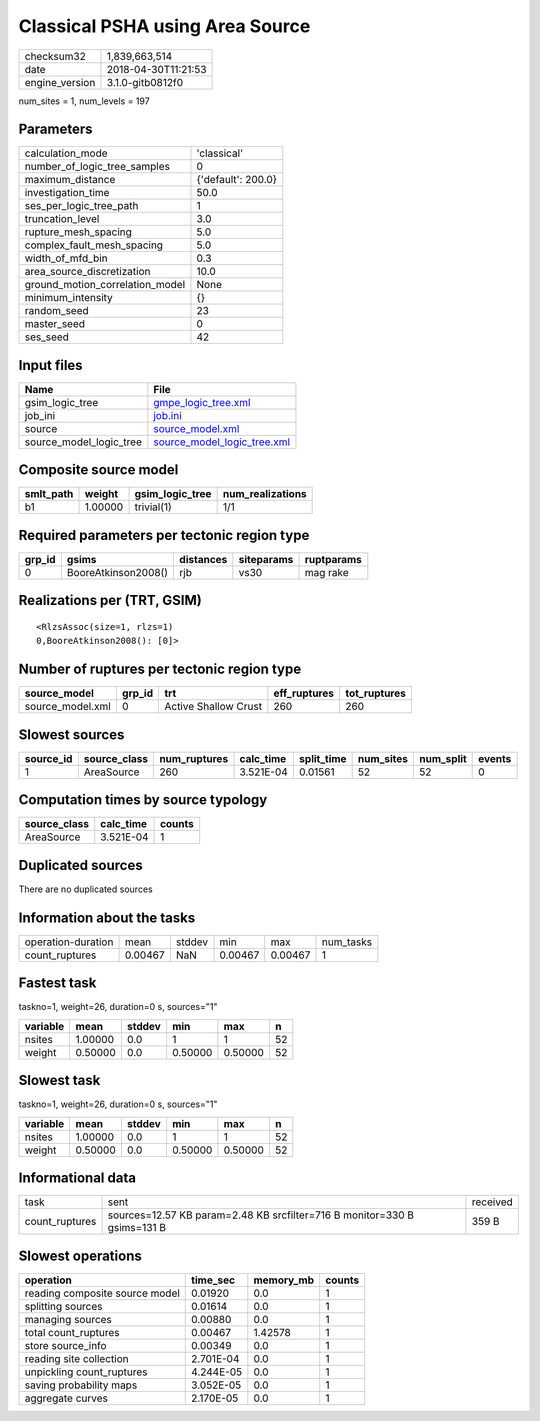 Classical PSHA using Area Source
================================

============== ===================
checksum32     1,839,663,514      
date           2018-04-30T11:21:53
engine_version 3.1.0-gitb0812f0   
============== ===================

num_sites = 1, num_levels = 197

Parameters
----------
=============================== ==================
calculation_mode                'classical'       
number_of_logic_tree_samples    0                 
maximum_distance                {'default': 200.0}
investigation_time              50.0              
ses_per_logic_tree_path         1                 
truncation_level                3.0               
rupture_mesh_spacing            5.0               
complex_fault_mesh_spacing      5.0               
width_of_mfd_bin                0.3               
area_source_discretization      10.0              
ground_motion_correlation_model None              
minimum_intensity               {}                
random_seed                     23                
master_seed                     0                 
ses_seed                        42                
=============================== ==================

Input files
-----------
======================= ============================================================
Name                    File                                                        
======================= ============================================================
gsim_logic_tree         `gmpe_logic_tree.xml <gmpe_logic_tree.xml>`_                
job_ini                 `job.ini <job.ini>`_                                        
source                  `source_model.xml <source_model.xml>`_                      
source_model_logic_tree `source_model_logic_tree.xml <source_model_logic_tree.xml>`_
======================= ============================================================

Composite source model
----------------------
========= ======= =============== ================
smlt_path weight  gsim_logic_tree num_realizations
========= ======= =============== ================
b1        1.00000 trivial(1)      1/1             
========= ======= =============== ================

Required parameters per tectonic region type
--------------------------------------------
====== =================== ========= ========== ==========
grp_id gsims               distances siteparams ruptparams
====== =================== ========= ========== ==========
0      BooreAtkinson2008() rjb       vs30       mag rake  
====== =================== ========= ========== ==========

Realizations per (TRT, GSIM)
----------------------------

::

  <RlzsAssoc(size=1, rlzs=1)
  0,BooreAtkinson2008(): [0]>

Number of ruptures per tectonic region type
-------------------------------------------
================ ====== ==================== ============ ============
source_model     grp_id trt                  eff_ruptures tot_ruptures
================ ====== ==================== ============ ============
source_model.xml 0      Active Shallow Crust 260          260         
================ ====== ==================== ============ ============

Slowest sources
---------------
========= ============ ============ ========= ========== ========= ========= ======
source_id source_class num_ruptures calc_time split_time num_sites num_split events
========= ============ ============ ========= ========== ========= ========= ======
1         AreaSource   260          3.521E-04 0.01561    52        52        0     
========= ============ ============ ========= ========== ========= ========= ======

Computation times by source typology
------------------------------------
============ ========= ======
source_class calc_time counts
============ ========= ======
AreaSource   3.521E-04 1     
============ ========= ======

Duplicated sources
------------------
There are no duplicated sources

Information about the tasks
---------------------------
================== ======= ====== ======= ======= =========
operation-duration mean    stddev min     max     num_tasks
count_ruptures     0.00467 NaN    0.00467 0.00467 1        
================== ======= ====== ======= ======= =========

Fastest task
------------
taskno=1, weight=26, duration=0 s, sources="1"

======== ======= ====== ======= ======= ==
variable mean    stddev min     max     n 
======== ======= ====== ======= ======= ==
nsites   1.00000 0.0    1       1       52
weight   0.50000 0.0    0.50000 0.50000 52
======== ======= ====== ======= ======= ==

Slowest task
------------
taskno=1, weight=26, duration=0 s, sources="1"

======== ======= ====== ======= ======= ==
variable mean    stddev min     max     n 
======== ======= ====== ======= ======= ==
nsites   1.00000 0.0    1       1       52
weight   0.50000 0.0    0.50000 0.50000 52
======== ======= ====== ======= ======= ==

Informational data
------------------
============== ======================================================================== ========
task           sent                                                                     received
count_ruptures sources=12.57 KB param=2.48 KB srcfilter=716 B monitor=330 B gsims=131 B 359 B   
============== ======================================================================== ========

Slowest operations
------------------
============================== ========= ========= ======
operation                      time_sec  memory_mb counts
============================== ========= ========= ======
reading composite source model 0.01920   0.0       1     
splitting sources              0.01614   0.0       1     
managing sources               0.00880   0.0       1     
total count_ruptures           0.00467   1.42578   1     
store source_info              0.00349   0.0       1     
reading site collection        2.701E-04 0.0       1     
unpickling count_ruptures      4.244E-05 0.0       1     
saving probability maps        3.052E-05 0.0       1     
aggregate curves               2.170E-05 0.0       1     
============================== ========= ========= ======